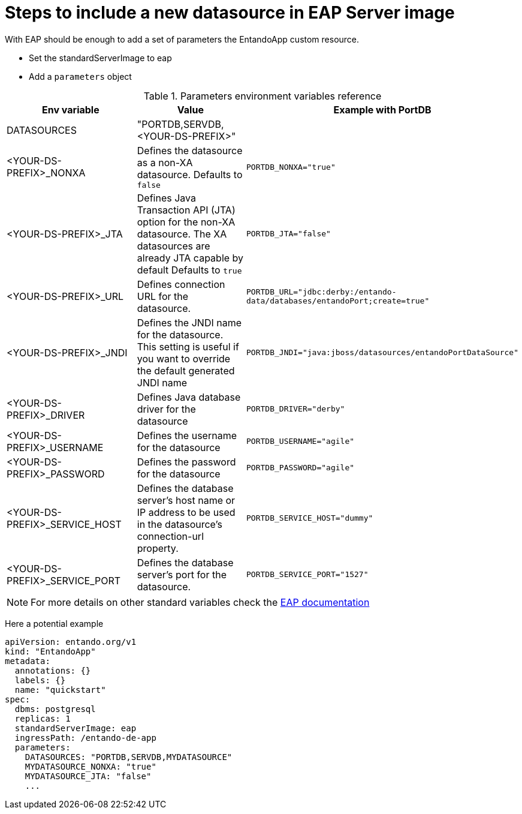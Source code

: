 = Steps to include a new datasource in EAP Server image

With EAP should be enough to add a set of parameters the EntandoApp custom resource.

* Set the standardServerImage to eap
* Add a `parameters` object

.Parameters environment variables reference
[options="header"]
|=======================
|Env variable|Value| Example with PortDB
| DATASOURCES | "PORTDB,SERVDB, <YOUR-DS-PREFIX>" |
| <YOUR-DS-PREFIX>_NONXA| Defines the datasource as a non-XA datasource. Defaults to `false` |`PORTDB_NONXA="true"`
| <YOUR-DS-PREFIX>_JTA| Defines Java Transaction API (JTA) option for the non-XA datasource. The XA datasources are already JTA capable by default Defaults to `true` | `PORTDB_JTA="false"`
| <YOUR-DS-PREFIX>_URL| Defines connection URL for the datasource. | `PORTDB_URL="jdbc:derby:/entando-data/databases/entandoPort;create=true"`
| <YOUR-DS-PREFIX>_JNDI| Defines the JNDI name for the datasource. This setting is useful if you want to override the default generated JNDI name |`PORTDB_JNDI="java:jboss/datasources/entandoPortDataSource"`
| <YOUR-DS-PREFIX>_DRIVER| Defines Java database driver for the datasource | `PORTDB_DRIVER="derby"`
| <YOUR-DS-PREFIX>_USERNAME| Defines the username for the datasource | `PORTDB_USERNAME="agile"`
| <YOUR-DS-PREFIX>_PASSWORD| Defines the password for the datasource | `PORTDB_PASSWORD="agile"`
| <YOUR-DS-PREFIX>_SERVICE_HOST|Defines the database server’s host name or IP address to be used in the datasource’s connection-url property. | `PORTDB_SERVICE_HOST="dummy"` | <YOUR-DS-PREFIX>_SERVICE_PORT|Defines the database server’s port for the datasource. |`PORTDB_SERVICE_PORT="1527"`
|=======================

NOTE: For more details on other standard variables check the https://access.redhat.com/documentation/en-us/red_hat_jboss_enterprise_application_platform/7.1/html/red_hat_jboss_enterprise_application_platform_for_openshift/reference_information#db_service_prefix_mapping[EAP documentation]


Here a potential example
[source,yaml]
----
apiVersion: entando.org/v1
kind: "EntandoApp"
metadata:
  annotations: {}
  labels: {}
  name: "quickstart"
spec:
  dbms: postgresql
  replicas: 1
  standardServerImage: eap
  ingressPath: /entando-de-app
  parameters:
    DATASOURCES: "PORTDB,SERVDB,MYDATASOURCE"
    MYDATASOURCE_NONXA: "true"
    MYDATASOURCE_JTA: "false"
    ...
----
